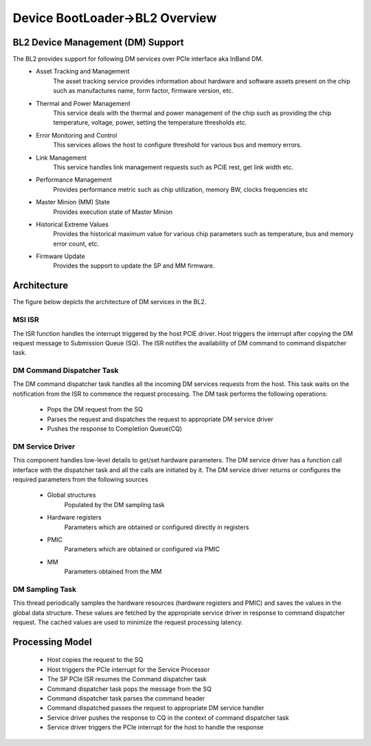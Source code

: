Device BootLoader->BL2 Overview
===============================


BL2 Device Management (DM) Support
-----------------------------

The BL2 provides support for following DM services over PCIe interface aka InBand DM.
   - Asset Tracking and Management
	The asset tracking service provides information about hardware and software assets present on the chip such as manufactures name, form factor, firmware version, etc.
   - Thermal and Power Management
	This service deals with the thermal and power management of the chip such as providing the chip temperature, voltage, power, setting the temperature thresholds etc.
   - Error Monitoring and Control
	This services allows the host to configure threshold for various bus and memory errors.
   - Link Management 
	This service handles link management requests such as PCIE rest, get link width etc.
   - Performance Management
	Provides performance metric such as chip utilization, memory BW, clocks frequencies etc
   - Master Minion (MM) State
	Provides execution state of Master Minion
   - Historical Extreme Values
	Provides the historical maximum value for various chip parameters such as temperature, bus and memory error count, etc.
   - Firmware Update
	Provides the support to update the SP and MM firmware.

Architecture
------------

The figure below depicts the architecture of DM services in the BL2.

.. image:: dm_bl2_arch.png
  :width: 400

MSI ISR
^^^^^^^

The ISR function handles the interrupt triggered by the host PCIE driver. Host triggers the interrupt after copying the DM request message to Submission Queue (SQ). The ISR notifies the availability of DM command to command dispatcher task.

DM Command Dispatcher Task
^^^^^^^^^^^^^^^^^^^^^^^^^^

The DM command dispatcher task handles all the incoming DM services requests from the host. This task waits on the notification from the ISR to commence the request processing. The DM task performs the following operations:

   - Pops the DM request from the SQ
   - Parses the request and dispatches the request to appropriate DM service driver
   - Pushes the response to Completion Queue(CQ)


DM Service Driver
^^^^^^^^^^^^^^^^^

This component handles low-level details to get/set hardware parameters. The DM service driver has a function call interface with the dispatcher task and all the calls are initiated by it. The DM service driver  returns or configures the required parameters from the following sources

  - Global structures
      Populated by the DM sampling task
  - Hardware registers
      Parameters which are obtained or configured directly in registers
  - PMIC
      Parameters which are obtained or configured via PMIC 
  - MM
     Parameters obtained from the MM

DM Sampling Task
^^^^^^^^^^^^^^^^

This thread periodically samples the hardware resources (hardware registers and PMIC) and saves the values in the global data structure. These values are fetched by the appropriate service driver in response to command dispatcher request. The cached values are used to minimize the request processing latency.


Processing Model
----------------

  - Host copies the request to the SQ
  - Host triggers the PCIe interrupt for the Service Processor
  - The SP PCIe ISR resumes the Command dispatcher task
  - Command dispatcher task pops the message from the SQ
  - Command dispatcher task parses the command header 
  - Command dispatched passes  the request to appropriate DM service handler
  - Service driver pushes the response to CQ in the context of command dispatcher task
  - Service driver triggers the PCIe interrupt for the host to handle the response

